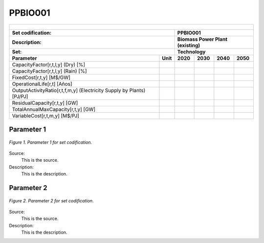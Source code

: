 PPBIO001
=====================================

+-------------------------------------------------+-------+--------------+--------------+--------------+--------------+
| .. figure:: img/PHH.jpg                                                                                             |
|    :align:   center                                                                                                 |
|    :width:   500 px                                                                                                 |
+-------------------------------------------------+-------+--------------+--------------+--------------+--------------+
| Set codification:                                       |PPBIO001                                                   |
+-------------------------------------------------+-------+--------------+--------------+--------------+--------------+
| Description:                                            |Biomass Power Plant (existing)                             |
+-------------------------------------------------+-------+--------------+--------------+--------------+--------------+
| Set:                                                    |Technology                                                 |
+-------------------------------------------------+-------+--------------+--------------+--------------+--------------+
| Parameter                                       | Unit  | 2020         | 2030         | 2040         |  2050        |
+=================================================+=======+==============+==============+==============+==============+
| CapacityFactor[r,t,l,y] (Dry) [%]               |       |              |              |              |              |
+-------------------------------------------------+-------+--------------+--------------+--------------+--------------+
| CapacityFactor[r,t,l,y] (Rain) [%]              |       |              |              |              |              |
+-------------------------------------------------+-------+--------------+--------------+--------------+--------------+
| FixedCost[r,t,y] [M$/GW]                        |       |              |              |              |              |
+-------------------------------------------------+-------+--------------+--------------+--------------+--------------+
| OperationalLife[r,t] [Años]                     |       |              |              |              |              |
+-------------------------------------------------+-------+--------------+--------------+--------------+--------------+
| OutputActivityRatio[r,t,f,m,y] (Electricity     |       |              |              |              |              |
| Supply by Plants) [PJ/PJ]                       |       |              |              |              |              |
+-------------------------------------------------+-------+--------------+--------------+--------------+--------------+
| ResidualCapacity[r,t,y] [GW]                    |       |              |              |              |              |
+-------------------------------------------------+-------+--------------+--------------+--------------+--------------+
| TotalAnnualMaxCapacity[r,t,y] [GW]              |       |              |              |              |              |
+-------------------------------------------------+-------+--------------+--------------+--------------+--------------+
| VariableCost[r,t,m,y] [M$/PJ]                   |       |              |              |              |              |
+-------------------------------------------------+-------+--------------+--------------+--------------+--------------+



Parameter 1
+++++++++

.. figure:: img/CF.png
   :align:   center
   :width:   700 px
   
   *Figure 1. Parameter 1 for set codification.*
   
Source:
   This is the source. 
   
Description: 
   This is the description. 

Parameter 2
+++++++++

.. figure:: img/CF.png
   :align:   center
   :width:   700 px
   
   *Figure 2. Parameter 2 for set codification.*
   
Source:
   This is the source. 
   
Description: 
   This is the description. 

